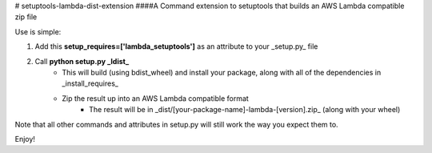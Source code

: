 # setuptools-lambda-dist-extension
####A Command extension to setuptools that builds an AWS Lambda compatible zip file

Use is simple:

1. Add this **setup_requires=['lambda_setuptools']** as an attribute to your _setup.py_ file
2. Call **python setup.py _ldist_**
    * This will build (using bdist_wheel) and install your package, along with all of the dependencies in _install_requires_
    * Zip the result up into an AWS Lambda compatible format
        * The result will be in _dist/[your-package-name]-lambda-[version].zip_ (along with your wheel)

Note that all other commands and attributes in setup.py will still work the way you expect them to.

Enjoy!



